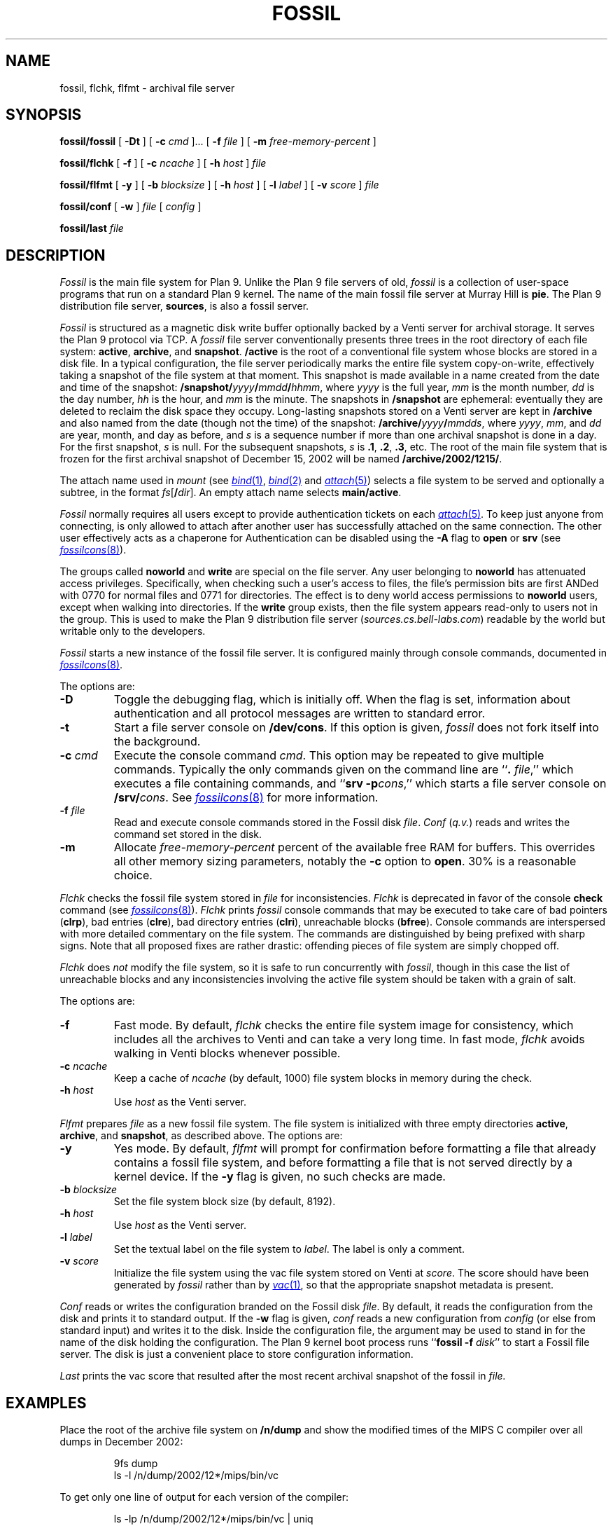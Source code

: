 .TH FOSSIL 4
.SH NAME
fossil, flchk, flfmt \- archival file server
.SH SYNOPSIS
.B fossil/fossil
[
.B -Dt
]
[
.B -c
.I cmd
]...
[
.B -f
.I file
]
[
.B -m
.I free-memory-percent
]
.PP
.B fossil/flchk
[
.B -f
]
[
.B -c
.I ncache
]
[
.B -h
.I host
]
.I file
.PP
.B fossil/flfmt
[
.B -y
]
[
.B -b
.I blocksize
]
[
.B -h
.I host
]
[
.B -l
.I label
]
[
.B -v
.I score
]
.I file
.PP
.B fossil/conf
[
.B -w
]
.I file
[
.I config
]
.PP
.B fossil/last
.I file
.SH DESCRIPTION
.I Fossil
is the main file system for Plan 9.
Unlike the Plan 9 file servers of old,
.I fossil
is a collection of user-space programs that run on a standard Plan 9 kernel.
The name of the main fossil file server at Murray Hill is
.BR pie .
The Plan 9 distribution file server,
.BR sources ,
is also a fossil server.
.PP
.I Fossil
is structured as a magnetic disk write buffer
optionally backed by a Venti server for archival storage.
It serves the Plan 9 protocol via TCP.
A
.I fossil
file server conventionally presents
three trees in the root directory of each file system:
.BR active ,
.BR archive ,
and
.BR snapshot .
.B /active
is the root of a conventional file system
whose blocks are stored in a disk file.
In a typical configuration, the file server periodically
marks the entire file system copy-on-write, effectively
taking a snapshot of the file system at that moment.
This snapshot is made available in a name
created from the date and time of the snapshot:
.BI /snapshot/ yyyy / mmdd / hhmm \fR,
where
.I yyyy
is the full year,
.I mm
is the month number,
.I dd
is the day number,
.I hh
is the hour,
and
.I mm
is the minute.
The snapshots in
.B /snapshot
are ephemeral: eventually they are deleted
to reclaim the disk space they occupy.
Long-lasting snapshots stored on a Venti server
are kept in 
.B /archive
and also named from the date (though not the time) of the snapshot:
.BI /archive/ yyyy / mmdds \fR,
where
.IR yyyy ,
.IR mm ,
and
.I dd
are year, month, and day as before,
and
.I s
is a sequence number if more than one
archival snapshot is done in a day.
For the first snapshot,
.I s
is null.
For the subsequent snapshots,
.I s
is
.BR .1 ,
.BR .2 ,
.BR .3 ,
etc.
The root of the main file system that is frozen
for the first archival snapshot of December 15, 2002
will be named
.BR /archive/2002/1215/ .
.PP
The attach name used in
.I mount
(see
.MR bind 1 ,
.MR bind 2
and
.MR attach 5 )
selects a file system to be served
and optionally a subtree,
in the format
.IB fs \fR[\fB/ dir \fR].
An empty attach name selects
.BR main/active .
.PP
.I Fossil
normally requires all users except
.L none
to provide authentication tickets on each
.MR attach 5 .
To keep just anyone from connecting,
.L none
is only allowed to attach after another user
has successfully attached on the same
connection.
The other user effectively acts as a chaperone
for
.LR none .
Authentication can be disabled using the
.B -A
flag to
.B open
or
.B srv
(see
.MR fossilcons 8 ).
.PP
The groups called
.B noworld
and
.B write
are special on the file server.
Any user belonging to
.B noworld
has attenuated access privileges.
Specifically, when checking such a user's access to files,
the file's permission bits are first ANDed
with 0770 for normal files and 0771 for directories.
The effect is to deny world access permissions to
.B noworld
users, except when walking into directories.
If the
.B write
group exists, then the file system appears read-only
to users not in the group.
This is used to make the Plan 9 distribution file server
.RI ( sources.cs.bell-labs.com )
readable by the world but writable only to the developers.
.PP
.I Fossil
starts a new instance of the fossil file server.
It is configured mainly through console commands,
documented in
.MR fossilcons 8 .
.PP
The options are:
.TF "-c\fI cmd
.PD
.TP
.B -D
Toggle the debugging flag, which is initially off.
When the flag is set, information about authentication
and all protocol messages are written to standard error.
.TP
.B -t
Start a file server console on
.BR /dev/cons .
If this option is given,
.I fossil
does not fork itself into the background.
.TP
.BI -c " cmd
Execute the console command
.IR cmd .
This option may be repeated to give multiple
commands.
Typically the only commands given on the
command line are
.RB `` ".\fI file" ,''
which executes a file containing commands,
and
.RB `` "srv -p" \fIcons \fR,''
which starts a file server console on
.BI /srv/ cons \fR.
See
.MR fossilcons 8
for more information.
.TP
.BI -f " file
Read and execute console commands stored in the Fossil disk 
.IR file .
.I Conf
.RI ( q.v. )
reads and writes the command set stored in the disk.
.TP
.B -m
Allocate
.I free-memory-percent
percent of the available free RAM for buffers.
This overrides all other memory sizing parameters,
notably the
.B -c
option to
.BR open .
30% is a reasonable choice.
.PD
.PP
.I Flchk
checks the fossil file system stored in
.I file
for inconsistencies.
.I Flchk
is deprecated in favor of the console
.B check
command (see
.MR fossilcons 8 ).
.I Flchk
prints
.I fossil
console commands that may be
executed to take care of
bad pointers
.RB ( clrp ),
bad entries
.RB ( clre ),
bad directory entries
.RB ( clri ),
unreachable blocks
.RB ( bfree ).
Console commands are interspersed with
more detailed commentary on the file system.
The commands are distinguished by being prefixed with
sharp signs.
Note that all proposed fixes are rather drastic: offending
pieces of file system are simply chopped off.
.PP
.I Flchk
does
.I not
modify the file system, so it is safe to
run concurrently with
.IR fossil ,
though in this case
the list of unreachable
blocks and any inconsistencies involving the active file system
should be taken with a grain of salt.
.PP
The options are:
.TF "-h\fI host
.PD
.TP
.B -f
Fast mode.
By default,
.I flchk
checks the entire file system image for consistency,
which includes all the archives to Venti
and can take a very long time.
In fast mode,
.I flchk
avoids walking in Venti blocks
whenever possible.
.TP
.BI -c " ncache
Keep a cache of
.I ncache
(by default, 1000)
file system blocks in memory during the check.
.TP
.BI -h " host
Use
.I host
as the Venti server.
.PD
.PP
.I Flfmt
prepares
.I file
as a new fossil file system.
The file system is initialized with three empty directories
.BR active ,
.BR archive ,
and
.BR snapshot ,
as described above.
The options are:
.TF "-b\fI blocksize
.PD
.TP
.B -y
Yes mode.
By default,
.I flfmt
will prompt for confirmation before formatting
a file that already contains a fossil file system,
and before formatting a file that is not served
directly by a kernel device.
If the
.B -y
flag is given, no such checks are made.
.TP
.BI -b " blocksize
Set the file system block size (by default, 8192).
.TP
.BI -h " host
Use
.I host
as the Venti server.
.TP
.BI -l " label
Set the textual label on the file system to
.IR label .
The label is only a comment.
.TP
.BI -v " score
Initialize the file system using the vac file
system stored on Venti at
.IR score .
The score should have been generated by
.I fossil
rather than by
.MR vac 1 ,
so that the appropriate snapshot metadata is present.
.PD
.PP
.I Conf
reads or writes the configuration branded on the Fossil disk
.IR file .
By default, it reads the configuration from the disk and prints it to
standard output.
If the
.B -w
flag is given,
.I conf
reads a new configuration from 
.I config
(or else from standard input)
and writes it to the disk.
Inside the configuration file, the argument
.L *
may be used to stand in for the name of the disk holding the configuration.
The Plan 9 kernel boot process runs
.RB `` fossil
.B -f
.IR disk ''
to start a Fossil file server.
The disk is just a convenient place to store configuration
information.
.PP
.I Last
prints the vac score that resulted after the most recent archival snapshot 
of the fossil in
.I file.
.SH EXAMPLES
.PP
Place the root of the archive file system on
.B /n/dump
and show the modified times of the MIPS C compiler
over all dumps in December 2002:
.IP
.EX
9fs dump
ls -l /n/dump/2002/12*/mips/bin/vc
.EE
.PP
To get only one line of output for each version of the compiler:
.IP
.EX
ls -lp /n/dump/2002/12*/mips/bin/vc | uniq
.EE
.ne 14
.PP
Initialize a new file system, start the server with permission
checking turned off, create a users file, and mount the server:
.IP
.EX
fossil/flfmt /dev/sdC0/fossil
fossil/conf -w /dev/sdC0/fossil <<EOF
fsys main config
fsys main open -AWP
fsys main
create /active/adm adm sys d775
create /active/adm/users adm sys 664
users -w
srv -p fscons
srv fossil
EOF
fossil/fossil -f /dev/sdC0/fossil
mount /srv/fossil /n/fossil
.EE
.LP
See the discussion of the
.B users
and
.B uname
commands in
.MR fossilcons 8
for more about the user table.
.ne 3
.PP
Perhaps because the disk has been corrupted or replaced,
format a new file system using the last archive score printed
on the console:
.IP
.EX
fossil/flfmt -v b9b3...5559 /dev/sdC0/fossil
.EE
.LP
Note that while
.B /snapshot
will be lost,
.B /active
and
.B /archive
will be restored to their contents at the time of the
last archival snapshot.
.ne 3
.PP
Blindly accept the changes prescribed by
.I flchk
(not recommended):
.IP
.EX
fossil/flchk /dev/sdC0/fossil | sed -n 's/^# //p' >>/srv/fscons
.EE
.LP
A better strategy is to vet the output,
filter out any suggestions you're not comfortable with,
and then use the
.I sed
command to prepare the script.
.SH SOURCE
.B \*9/src/cmd/fossil
.SH SEE ALSO
.MR yesterday 1 ,
.MR fs 3 ,
.MR fs 4 ,
.MR srv 4 ,
.MR fossilcons 8 ,
.MR loadfossil 8 ,
.MR venti 8
.SH BUGS
It is possible that the disk format (but not the Venti format)
will change in the future, to make the disk a full cache
rather than just a write buffer.
Changing to the new format will require reformatting
the disk as in the example above,
but note that this will preserve most of the file system
(all but
.BR /snapshot )
with little effort.
.PP
The
.B -m
option currently assumes a block size of 8K bytes,
and a single file system per
.I fossil
instance.
